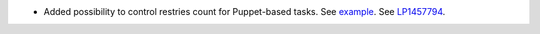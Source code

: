 * Added possibility to control restries count for Puppet-based
  tasks. See `example <https://review.openstack.org/#/c/222149/4/fuel_plugin_example_v3/tasks.yaml>`__.
  See `LP1457794 <https://bugs.launchpad.net/fuel/+bug/1457794>`__.
